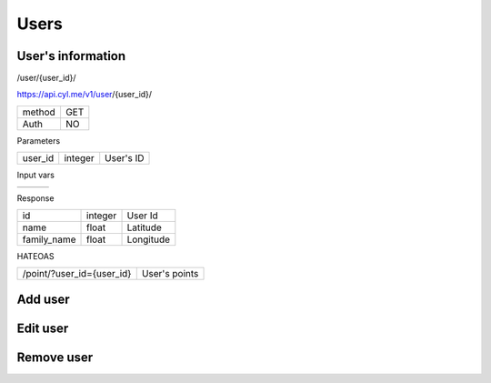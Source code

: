 Users
======

User's information
------------------

/user/{user_id}/

https://api.cyl.me/v1/user/{user_id}/

+------------+------------+
| method     |    GET     |
+------------+------------+
| Auth       |    NO      |
+------------+------------+


Parameters

+------------+------------+-----------------+
| user_id    | integer    | User's ID       |
+------------+------------+-----------------+

Input vars

+------------+------------+------------+
|            |            |            |
+------------+------------+------------+

Response

+-------------+------------+-----------------+
| id          | integer    | User Id         |
+-------------+------------+-----------------+
| name        | float      | Latitude        |
+-------------+------------+-----------------+
| family_name | float      | Longitude       |
+-------------+------------+-----------------+

HATEOAS

+---------------------------------+----------------------+
| /point/?user_id={user_id}       | User's points        |
+---------------------------------+----------------------+


Add user
---------


Edit user
----------


Remove user
------------


